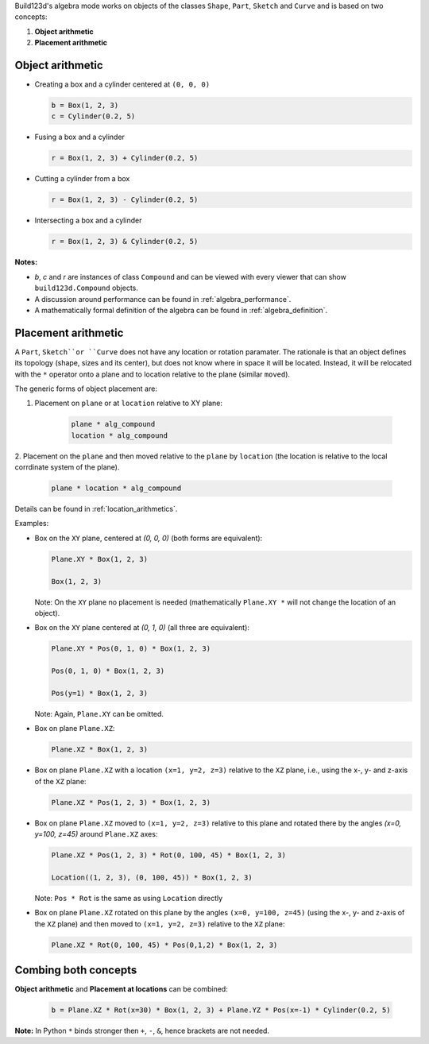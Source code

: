 
Build123d's algebra mode works on objects of the classes ``Shape``, ``Part``, ``Sketch`` and ``Curve`` and is based on two concepts:

1. **Object arithmetic**
2. **Placement arithmetic**

Object arithmetic
=====================

-   Creating a box and a cylinder centered at ``(0, 0, 0)``

    .. code-block:: python

        b = Box(1, 2, 3)
        c = Cylinder(0.2, 5)

-   Fusing a box and a cylinder

    .. code-block:: python

        r = Box(1, 2, 3) + Cylinder(0.2, 5)

-   Cutting a cylinder from a box

    .. code-block:: python

        r = Box(1, 2, 3) - Cylinder(0.2, 5)

-   Intersecting a box and a cylinder

    .. code-block:: python

        r = Box(1, 2, 3) & Cylinder(0.2, 5)

**Notes:**

* `b`, `c` and `r` are instances of class ``Compound`` and can be viewed with every viewer that can show ``build123d.Compound`` objects.
* A discussion around performance can be found in :ref:`algebra_performance`.
* A mathematically formal definition of the algebra can be found in :ref:`algebra_definition`.


Placement arithmetic
=======================

A ``Part``, ``Sketch``or ``Curve`` does not have any location or rotation paramater.
The rationale is that an object defines its topology (shape, sizes and its center), but does not know 
where in space it will be located. Instead, it will be relocated with the ``*`` operator onto a plane 
and to location relative to the plane (similar ``moved``). 

The generic forms of object placement are:

1. Placement on ``plane`` or at ``location`` relative to XY plane:

    .. code-block:: python

        plane * alg_compound
        location * alg_compound

2. Placement on the ``plane`` and then moved relative to the ``plane`` by ``location`` 
(the location is relative to the local corrdinate system of the plane).

    .. code-block:: python

        plane * location * alg_compound


Details can be found in :ref:`location_arithmetics`.

Examples:

-   Box on the ``XY`` plane, centered at `(0, 0, 0)` (both forms are equivalent):

    .. code-block:: python

        Plane.XY * Box(1, 2, 3)

        Box(1, 2, 3)

    Note: On the ``XY`` plane no placement is needed (mathematically ``Plane.XY *`` will not change the 
    location of an object).

-   Box on the ``XY`` plane centered at `(0, 1, 0)` (all three are equivalent):

    .. code-block:: python

        Plane.XY * Pos(0, 1, 0) * Box(1, 2, 3)

        Pos(0, 1, 0) * Box(1, 2, 3) 

        Pos(y=1) * Box(1, 2, 3)

    Note: Again, ``Plane.XY`` can be omitted.

-   Box on plane ``Plane.XZ``:

    .. code-block:: python

        Plane.XZ * Box(1, 2, 3)

-   Box on plane ``Plane.XZ`` with a location ``(x=1, y=2, z=3)`` relative to the ``XZ`` plane, i.e., 
    using the x-, y- and z-axis of the ``XZ`` plane:

    .. code-block:: python

        Plane.XZ * Pos(1, 2, 3) * Box(1, 2, 3)

-   Box on plane ``Plane.XZ`` moved to ``(x=1, y=2, z=3)`` relative to this plane and rotated there 
    by the angles `(x=0, y=100, z=45)` around ``Plane.XZ`` axes:

    .. code-block:: python

        Plane.XZ * Pos(1, 2, 3) * Rot(0, 100, 45) * Box(1, 2, 3)

        Location((1, 2, 3), (0, 100, 45)) * Box(1, 2, 3)

    Note: ``Pos * Rot`` is the same as using ``Location`` directly

-   Box on plane ``Plane.XZ`` rotated on this plane by the angles ``(x=0, y=100, z=45)`` (using the 
    x-, y- and z-axis of the ``XZ`` plane) and then moved to ``(x=1, y=2, z=3)`` relative to the ``XZ`` plane:

    .. code-block:: python

        Plane.XZ * Rot(0, 100, 45) * Pos(0,1,2) * Box(1, 2, 3)


Combing both concepts
==========================

**Object arithmetic** and **Placement at locations** can be combined:

 .. code-block:: python

    b = Plane.XZ * Rot(x=30) * Box(1, 2, 3) + Plane.YZ * Pos(x=-1) * Cylinder(0.2, 5)

**Note:** In Python ``*`` binds stronger then ``+``, ``-``, ``&``, hence brackets are not needed.

